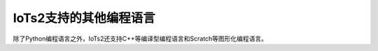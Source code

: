 =========================
IoTs2支持的其他编程语言
=========================

除了Python编程语言之外，IoTs2还支持C++等编译型编程语言和Scratch等图形化编程语言。




